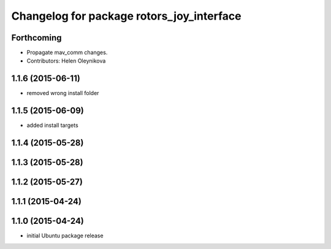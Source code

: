 ^^^^^^^^^^^^^^^^^^^^^^^^^^^^^^^^^^^^^^^^^^
Changelog for package rotors_joy_interface
^^^^^^^^^^^^^^^^^^^^^^^^^^^^^^^^^^^^^^^^^^

Forthcoming
-----------
* Propagate mav_comm changes.
* Contributors: Helen Oleynikova

1.1.6 (2015-06-11)
------------------
* removed wrong install folder

1.1.5 (2015-06-09)
------------------
* added install targets

1.1.4 (2015-05-28)
------------------

1.1.3 (2015-05-28)
------------------

1.1.2 (2015-05-27)
------------------

1.1.1 (2015-04-24)
------------------

1.1.0 (2015-04-24)
------------------
* initial Ubuntu package release
